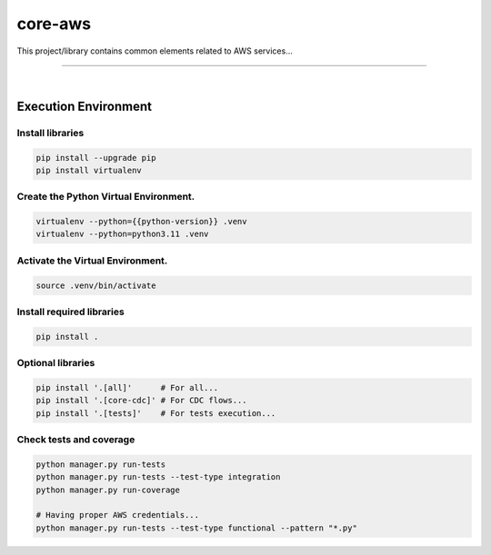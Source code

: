 core-aws
===============================================================================

This project/library contains common elements related
to AWS services...

===============================================================================

.. image:: https://img.shields.io/pypi/pyversions/core-aws.svg
    :target: https://pypi.org/project/core-aws/
    :alt: Python Versions

.. image:: https://img.shields.io/badge/license-MIT-blue.svg
    :target: https://gitlab.com/bytecode-solutions/core/core-aws/-/blob/main/LICENSE
    :alt: License

.. image:: https://gitlab.com/bytecode-solutions/core/core-aws/badges/release/pipeline.svg
    :target: https://gitlab.com/bytecode-solutions/core/core-aws/-/pipelines
    :alt: Pipeline Status

.. image:: https://readthedocs.org/projects/core-aws/badge/?version=latest
    :target: https://readthedocs.org/projects/core-aws/
    :alt: Docs Status

.. image:: https://img.shields.io/badge/security-bandit-yellow.svg
    :target: https://github.com/PyCQA/bandit
    :alt: Security

|

Execution Environment
---------------------------------------

Install libraries
^^^^^^^^^^^^^^^^^^^^^^^^^^^^^^^^^^^^^^^

.. code-block:: shell

    pip install --upgrade pip
    pip install virtualenv
..

Create the Python Virtual Environment.
^^^^^^^^^^^^^^^^^^^^^^^^^^^^^^^^^^^^^^^

.. code-block:: shell

    virtualenv --python={{python-version}} .venv
    virtualenv --python=python3.11 .venv
..

Activate the Virtual Environment.
^^^^^^^^^^^^^^^^^^^^^^^^^^^^^^^^^^^^^^^

.. code-block:: shell

    source .venv/bin/activate
..

Install required libraries
^^^^^^^^^^^^^^^^^^^^^^^^^^^^^^^^^^^^^^^

.. code-block:: shell

    pip install .
..

Optional libraries
^^^^^^^^^^^^^^^^^^^^^^^^^^^^^^^^^^^^^^^

.. code-block:: shell

    pip install '.[all]'      # For all...
    pip install '.[core-cdc]' # For CDC flows...
    pip install '.[tests]'    # For tests execution...
..

Check tests and coverage
^^^^^^^^^^^^^^^^^^^^^^^^^^^^^^^^^^^^^^^

.. code-block:: shell

    python manager.py run-tests
    python manager.py run-tests --test-type integration
    python manager.py run-coverage

    # Having proper AWS credentials...
    python manager.py run-tests --test-type functional --pattern "*.py"
..
